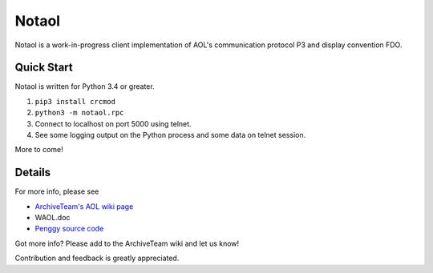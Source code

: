 ======
Notaol
======

Notaol is a work-in-progress client implementation of AOL's communication protocol P3 and display convention FDO.


Quick Start
===========

Notaol is written for Python 3.4 or greater.

1. ``pip3 install crcmod``
2. ``python3 -m notaol.rpc``
3. Connect to localhost on port 5000 using telnet.
4. See some logging output on the Python process and some data on telnet session.

More to come!


Details
=======

For more info, please see 

* `ArchiveTeam's AOL wiki page <http://archiveteam.org/index.php?title=AOL>`_
* WAOL.doc
* `Penggy source code <https://github.com/chfoo/penggy-mirror/tree/master/pengfork>`_

Got more info? Please add to the ArchiveTeam wiki and let us know!

Contribution and feedback is greatly appreciated.
